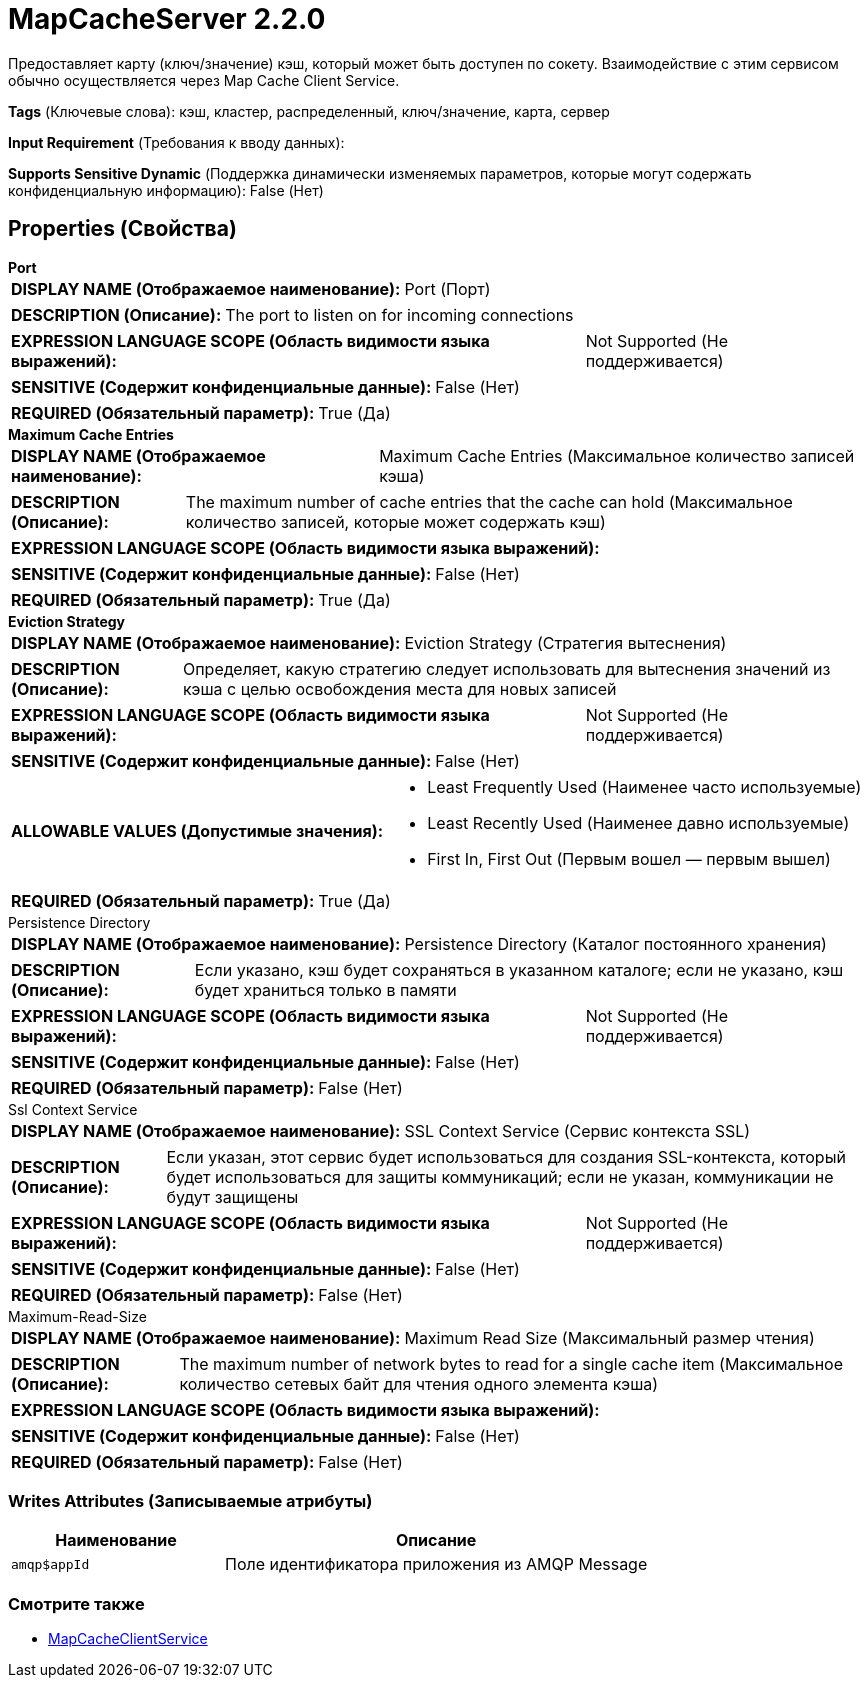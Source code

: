 = MapCacheServer 2.2.0

Предоставляет карту (ключ/значение) кэш, который может быть доступен по сокету. Взаимодействие с этим сервисом обычно осуществляется через Map Cache Client Service.

[horizontal]
*Tags* (Ключевые слова):
кэш, кластер, распределенный, ключ/значение, карта, сервер
[horizontal]
*Input Requirement* (Требования к вводу данных):

[horizontal]
*Supports Sensitive Dynamic* (Поддержка динамически изменяемых параметров, которые могут содержать конфиденциальную информацию):
 False (Нет) 



== Properties (Свойства)


.*Port*
************************************************
[horizontal]
*DISPLAY NAME (Отображаемое наименование):*:: Port (Порт)

[horizontal]
*DESCRIPTION (Описание):*:: The port to listen on for incoming connections


[horizontal]
*EXPRESSION LANGUAGE SCOPE (Область видимости языка выражений):*:: Not Supported (Не поддерживается)
[horizontal]
*SENSITIVE (Содержит конфиденциальные данные):*::  False (Нет) 

[horizontal]
*REQUIRED (Обязательный параметр):*::  True (Да) 
************************************************
.*Maximum Cache Entries*
************************************************
[horizontal]
*DISPLAY NAME (Отображаемое наименование):*:: Maximum Cache Entries (Максимальное количество записей кэша)

[horizontal]
*DESCRIPTION (Описание):*:: The maximum number of cache entries that the cache can hold (Максимальное количество записей, которые может содержать кэш)


[horizontal]
*EXPRESSION LANGUAGE SCOPE (Область видимости языка выражений):*:: 
[horizontal]
*SENSITIVE (Содержит конфиденциальные данные):*::  False (Нет) 

[horizontal]
*REQUIRED (Обязательный параметр):*::  True (Да) 
************************************************
.*Eviction Strategy*
************************************************
[horizontal]
*DISPLAY NAME (Отображаемое наименование):*:: Eviction Strategy (Стратегия вытеснения)

[horizontal]
*DESCRIPTION (Описание):*:: Определяет, какую стратегию следует использовать для вытеснения значений из кэша с целью освобождения места для новых записей


[horizontal]
*EXPRESSION LANGUAGE SCOPE (Область видимости языка выражений):*:: Not Supported (Не поддерживается)
[horizontal]
*SENSITIVE (Содержит конфиденциальные данные):*::  False (Нет) 

[horizontal]
*ALLOWABLE VALUES (Допустимые значения):*::

* Least Frequently Used (Наименее часто используемые)

* Least Recently Used (Наименее давно используемые)

* First In, First Out (Первым вошел — первым вышел)


[horizontal]
*REQUIRED (Обязательный параметр):*::  True (Да) 
************************************************
.Persistence Directory
************************************************
[horizontal]
*DISPLAY NAME (Отображаемое наименование):*:: Persistence Directory (Каталог постоянного хранения)

[horizontal]
*DESCRIPTION (Описание):*:: Если указано, кэш будет сохраняться в указанном каталоге; если не указано, кэш будет храниться только в памяти


[horizontal]
*EXPRESSION LANGUAGE SCOPE (Область видимости языка выражений):*:: Not Supported (Не поддерживается)
[horizontal]
*SENSITIVE (Содержит конфиденциальные данные):*::  False (Нет) 

[horizontal]
*REQUIRED (Обязательный параметр):*::  False (Нет) 
************************************************
.Ssl Context Service
************************************************
[horizontal]
*DISPLAY NAME (Отображаемое наименование):*:: SSL Context Service (Сервис контекста SSL)

[horizontal]
*DESCRIPTION (Описание):*:: Если указан, этот сервис будет использоваться для создания SSL-контекста, который будет использоваться для защиты коммуникаций; если не указан, коммуникации не будут защищены


[horizontal]
*EXPRESSION LANGUAGE SCOPE (Область видимости языка выражений):*:: Not Supported (Не поддерживается)
[horizontal]
*SENSITIVE (Содержит конфиденциальные данные):*::  False (Нет) 

[horizontal]
*REQUIRED (Обязательный параметр):*::  False (Нет) 
************************************************
.Maximum-Read-Size
************************************************
[horizontal]
*DISPLAY NAME (Отображаемое наименование):*:: Maximum Read Size (Максимальный размер чтения)

[horizontal]
*DESCRIPTION (Описание):*:: The maximum number of network bytes to read for a single cache item (Максимальное количество сетевых байт для чтения одного элемента кэша)


[horizontal]
*EXPRESSION LANGUAGE SCOPE (Область видимости языка выражений):*:: 
[horizontal]
*SENSITIVE (Содержит конфиденциальные данные):*::  False (Нет) 

[horizontal]
*REQUIRED (Обязательный параметр):*::  False (Нет) 
************************************************














=== Writes Attributes (Записываемые атрибуты)

[cols="1a,2a",options="header",]
|===
|Наименование |Описание

|`amqp$appId`
|Поле идентификатора приложения из AMQP Message

|===







=== Смотрите также


* xref:Controller Services/MapCacheClientService.adoc[MapCacheClientService]


